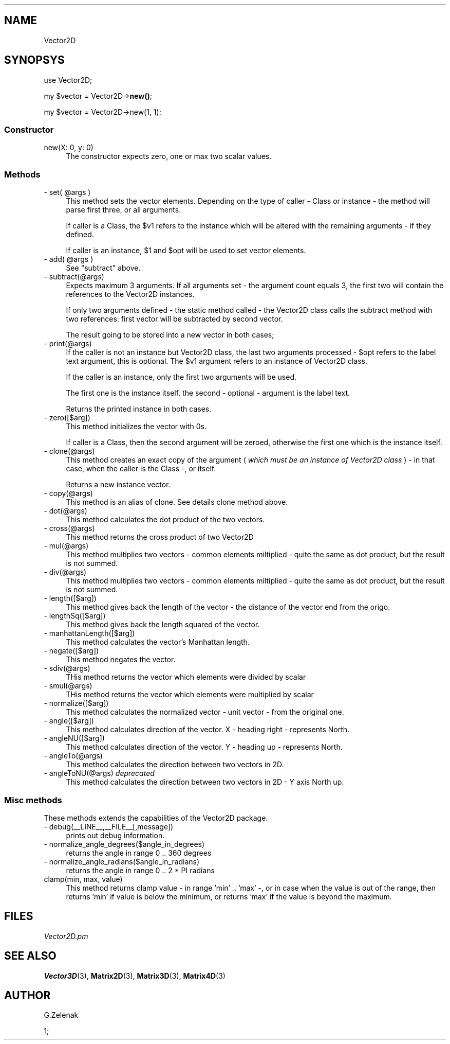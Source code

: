.\" -*- mode: troff; coding: utf-8 -*-
.\" Automatically generated by Pod::Man 5.01 (Pod::Simple 3.45)
.\"
.\" Standard preamble:
.\" ========================================================================
.de Sp \" Vertical space (when we can't use .PP)
.if t .sp .5v
.if n .sp
..
.de Vb \" Begin verbatim text
.ft CW
.nf
.ne \\$1
..
.de Ve \" End verbatim text
.ft R
.fi
..
.\" \*(C` and \*(C' are quotes in nroff, nothing in troff, for use with C<>.
.ie n \{\
.    ds C` ""
.    ds C' ""
'br\}
.el\{\
.    ds C`
.    ds C'
'br\}
.\"
.\" Escape single quotes in literal strings from groff's Unicode transform.
.ie \n(.g .ds Aq \(aq
.el       .ds Aq '
.\"
.\" If the F register is >0, we'll generate index entries on stderr for
.\" titles (.TH), headers (.SH), subsections (.SS), items (.Ip), and index
.\" entries marked with X<> in POD.  Of course, you'll have to process the
.\" output yourself in some meaningful fashion.
.\"
.\" Avoid warning from groff about undefined register 'F'.
.de IX
..
.nr rF 0
.if \n(.g .if rF .nr rF 1
.if (\n(rF:(\n(.g==0)) \{\
.    if \nF \{\
.        de IX
.        tm Index:\\$1\t\\n%\t"\\$2"
..
.        if !\nF==2 \{\
.            nr % 0
.            nr F 2
.        \}
.    \}
.\}
.rr rF
.\" ========================================================================
.\"
.IX Title ".::Vector2D 3"
.TH .::Vector2D 3 2024-03-22 "perl v5.38.2" "User Contributed Perl Documentation"
.\" For nroff, turn off justification.  Always turn off hyphenation; it makes
.\" way too many mistakes in technical documents.
.if n .ad l
.nh
.SH NAME
Vector2D
.SH SYNOPSYS
.IX Header "SYNOPSYS"
use Vector2D;
.PP
my \f(CW$vector\fR = Vector2D\->\fBnew()\fR;
.PP
my \f(CW$vector\fR = Vector2D\->new(1, 1);
.SS Constructor
.IX Subsection "Constructor"
.IP "new(X: 0, y: 0)" 4
.IX Item "new(X: 0, y: 0)"
The constructor expects zero, one or max two scalar values.
.SS Methods
.IX Subsection "Methods"
.ie n .IP "\- set( @args )" 4
.el .IP "\- set( \f(CW@args\fR )" 4
.IX Item "- set( @args )"
This method sets the vector elements. Depending on the type of caller \- Class or instance \-
the method will parse first three, or all arguments.
.Sp
If caller is a Class, the \f(CW$v1\fR refers to the instance which will be
altered with the remaining arguments \- if they defined.
.Sp
If caller is an instance, \f(CW$1\fR and \f(CW$opt\fR will be used to set vector elements.
.ie n .IP "\- add( @args )" 4
.el .IP "\- add( \f(CW@args\fR )" 4
.IX Item "- add( @args )"
See \f(CW\*(C`subtract\*(C'\fR above.
.IP "\- subtract(@args)" 4
.IX Item "- subtract(@args)"
Expects maximum 3 arguments. If all arguments set \- the argument count equals 3, the first
two will contain the references to the Vector2D instances.
.Sp
If only two arguments defined \- the static method called \- the Vector2D class calls
the subtract method with two references: first vector will be subtracted by second vector.
.Sp
The result going to be stored into a new vector in both cases;
.IP "\- print(@args)" 4
.IX Item "- print(@args)"
If the caller is not an instance but Vector2D class, the last two
arguments processed \- \f(CW$opt\fR refers to the label text argument, this is
optional. The \f(CW$v1\fR argument refers to an instance of Vector2D class.
.Sp
If the caller is an instance, only the first two arguments will be used.
.Sp
The first one is the instance itself, the second \- optional \- argument
is the label text.
.Sp
Returns the printed instance in both cases.
.IP "\- zero([$arg])" 4
.IX Item "- zero([$arg])"
This method initializes the vector with 0s.
.Sp
If caller is a Class, then the second argument will be zeroed, otherwise the first one
which is the instance itself.
.IP "\- clone(@args)" 4
.IX Item "- clone(@args)"
This method creates an exact copy of the argument ( \fIwhich must be an instance of Vector2D class\fR ) \- in that case, when
the caller is the Class \-, or itself.
.Sp
Returns a new instance vector.
.IP "\- copy(@args)" 4
.IX Item "- copy(@args)"
This method is an alias of clone. See details clone method above.
.IP "\- dot(@args)" 4
.IX Item "- dot(@args)"
This method calculates the dot product of the two vectors.
.IP "\- cross(@args)" 4
.IX Item "- cross(@args)"
This method returns the cross product of two Vector2D
.IP "\- mul(@args)" 4
.IX Item "- mul(@args)"
This method multiplies two vectors \- common elements miltiplied \- quite the same as dot product, but the result is not summed.
.IP "\- div(@args)" 4
.IX Item "- div(@args)"
This method multiplies two vectors \- common elements miltiplied \- quite the same as dot product, but the result is not summed.
.IP "\- length([$arg])" 4
.IX Item "- length([$arg])"
This method gives back the length of the vector \- the distance of the vector end from the origo.
.IP "\- lengthSq([$arg])" 4
.IX Item "- lengthSq([$arg])"
This method gives back the length squared of the vector.
.IP "\- manhattanLength([$arg])" 4
.IX Item "- manhattanLength([$arg])"
This method calculates the vector's Manhattan length.
.IP "\- negate([$arg])" 4
.IX Item "- negate([$arg])"
This method negates the vector.
.IP "\- sdiv(@args)" 4
.IX Item "- sdiv(@args)"
THis method returns the vector which elements were divided by scalar
.IP "\- smul(@args)" 4
.IX Item "- smul(@args)"
THis method returns the vector which elements were multiplied by scalar
.IP "\- normalize([$arg])" 4
.IX Item "- normalize([$arg])"
This method calculates the normalized vector \- unit vector \- from the original one.
.IP "\- angle([$arg])" 4
.IX Item "- angle([$arg])"
This method calculates direction of the vector. X \- heading right \- represents North.
.IP "\- angleNU([$arg])" 4
.IX Item "- angleNU([$arg])"
This method calculates direction of the vector. Y \- heading up \- represents North.
.IP "\- angleTo(@args)" 4
.IX Item "- angleTo(@args)"
This method calculates the direction between two vectors in 2D.
.IP "\- angleToNU(@args) \fIdeprecated\fR" 4
.IX Item "- angleToNU(@args) deprecated"
This method calculates the direction between two vectors in 2D \- Y axis North up.
.SS "\fBMisc methods\fP"
.IX Subsection "Misc methods"
These methods extends the capabilities of the Vector2D package.
.IP "\- debug(_\|_LINE_\|_,_\|_FILE_\|_[,message])" 4
.IX Item "- debug(__LINE__,__FILE__[,message])"
prints out debug information.
.IP "\- normalize_angle_degrees($angle_in_degrees)" 4
.IX Item "- normalize_angle_degrees($angle_in_degrees)"
returns the angle in range 0 .. 360 degrees
.IP "\- normalize_angle_radians($angle_in_radians)" 4
.IX Item "- normalize_angle_radians($angle_in_radians)"
returns the angle in range 0 .. 2 * PI radians
.IP "clamp(min, max, value)" 4
.IX Item "clamp(min, max, value)"
This method returns clamp value \- in range 'min' .. 'max' \-, or
in case when the value is out of the range, then returns 'min' if value is below
the minimum, or returns 'max' if the value is beyond the maximum.
.SH FILES
.IX Header "FILES"
\&\fIVector2D.pm\fR
.SH "SEE ALSO"
.IX Header "SEE ALSO"
\&\fBVector3D\fR\|(3), \fBMatrix2D\fR\|(3), \fBMatrix3D\fR\|(3), \fBMatrix4D\fR\|(3)
.SH AUTHOR
.IX Header "AUTHOR"
G.Zelenak
.PP
1;
